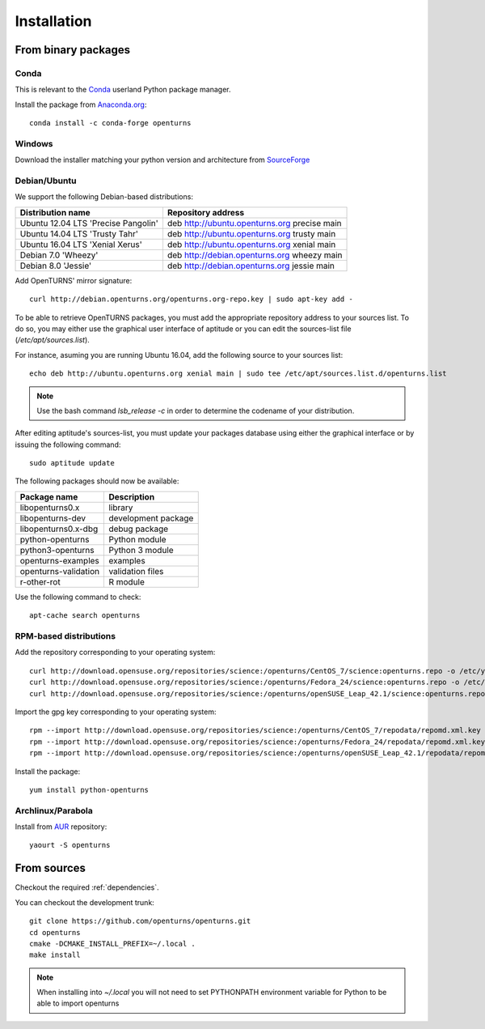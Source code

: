 .. _install:

============
Installation
============

From binary packages
====================

Conda
-----
This is relevant to the `Conda <http://conda.pydata.org/>`_ userland Python package manager.

Install the package from `Anaconda.org <https://anaconda.org/conda-forge/openturns>`_::

    conda install -c conda-forge openturns


Windows
-------
Download the installer matching your python version and architecture from `SourceForge <http://sourceforge.net/projects/openturns/files/openturns/>`_


Debian/Ubuntu
-------------

We support the following Debian-based distributions:

.. table::

    +-------------------------------------+----------------------------------------------+
    | Distribution name                   | Repository address                           |
    +=====================================+==============================================+
    | Ubuntu 12.04 LTS 'Precise Pangolin' | deb http://ubuntu.openturns.org precise main |
    +-------------------------------------+----------------------------------------------+
    | Ubuntu 14.04 LTS 'Trusty Tahr'      | deb http://ubuntu.openturns.org trusty main  |
    +-------------------------------------+----------------------------------------------+
    | Ubuntu 16.04 LTS 'Xenial Xerus'     | deb http://ubuntu.openturns.org xenial main  |
    +-------------------------------------+----------------------------------------------+
    | Debian 7.0 'Wheezy'                 | deb http://debian.openturns.org wheezy main  |
    +-------------------------------------+----------------------------------------------+
    | Debian 8.0 'Jessie'                 | deb http://debian.openturns.org jessie main  |
    +-------------------------------------+----------------------------------------------+

Add OpenTURNS' mirror signature::

    curl http://debian.openturns.org/openturns.org-repo.key | sudo apt-key add -

To be able to retrieve OpenTURNS packages, you must add the appropriate
repository address to your sources list. To do so, you may either use the
graphical user interface of aptitude or you can edit the sources-list file
(`/etc/apt/sources.list`).

For instance, asuming you are running Ubuntu 16.04,
add the following source to your sources list::

    echo deb http://ubuntu.openturns.org xenial main | sudo tee /etc/apt/sources.list.d/openturns.list

.. note::

    Use the bash command `lsb_release -c` in order to determine the codename of
    your distribution.

After editing aptitude's sources-list, you must update your packages database
using either the graphical interface or by issuing the following command::

    sudo aptitude update

The following packages should now be available:

.. table::

    +----------------------+------------------------------------+
    | Package name         | Description                        |
    +======================+====================================+
    | libopenturns0.x      | library                            |
    +----------------------+------------------------------------+
    | libopenturns-dev     | development package                |
    +----------------------+------------------------------------+
    | libopenturns0.x-dbg  | debug package                      |
    +----------------------+------------------------------------+
    | python-openturns     | Python module                      |
    +----------------------+------------------------------------+
    | python3-openturns    | Python 3 module                    |
    +----------------------+------------------------------------+
    | openturns-examples   | examples                           |
    +----------------------+------------------------------------+
    | openturns-validation | validation files                   |
    +----------------------+------------------------------------+
    | r-other-rot          | R module                           |
    +----------------------+------------------------------------+

Use the following command to check::

    apt-cache search openturns

RPM-based distributions
-----------------------
Add the repository corresponding to your operating system::

    curl http://download.opensuse.org/repositories/science:/openturns/CentOS_7/science:openturns.repo -o /etc/yum.repos.d/obs-openturns.repo
    curl http://download.opensuse.org/repositories/science:/openturns/Fedora_24/science:openturns.repo -o /etc/yum.repos.d/obs-openturns.repo
    curl http://download.opensuse.org/repositories/science:/openturns/openSUSE_Leap_42.1/science:openturns.repo -o /etc/yum.repos.d/obs-openturns.repo

Import the gpg key corresponding to your operating system::

    rpm --import http://download.opensuse.org/repositories/science:/openturns/CentOS_7/repodata/repomd.xml.key
    rpm --import http://download.opensuse.org/repositories/science:/openturns/Fedora_24/repodata/repomd.xml.key
    rpm --import http://download.opensuse.org/repositories/science:/openturns/openSUSE_Leap_42.1/repodata/repomd.xml.key

Install the package::

    yum install python-openturns

Archlinux/Parabola
------------------
Install from `AUR <https://aur.archlinux.org/packages/openturns/>`_ repository::

    yaourt -S openturns


From sources
============

Checkout the required :ref:`dependencies`.

You can checkout the development trunk::

    git clone https://github.com/openturns/openturns.git
    cd openturns
    cmake -DCMAKE_INSTALL_PREFIX=~/.local .
    make install

.. note::

    When installing into `~/.local` you will not need to set PYTHONPATH
    environment variable for Python to be able to import openturns
